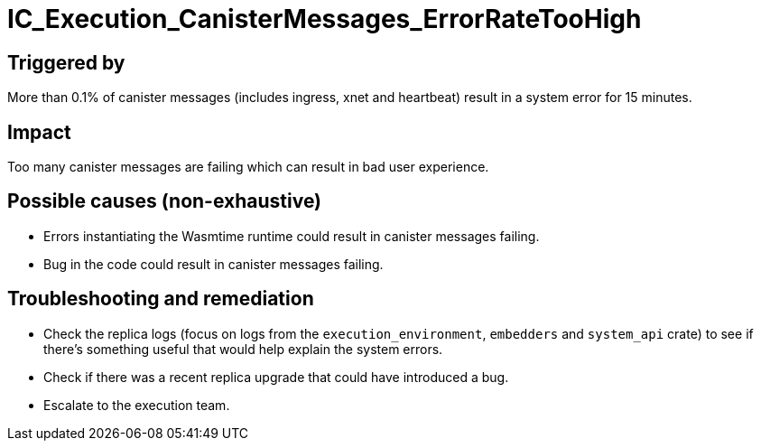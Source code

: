 = IC_Execution_CanisterMessages_ErrorRateTooHigh
:icons: font
ifdef::env-github,env-browser[:outfilesuffix:.adoc]

== Triggered by

More than 0.1% of canister messages (includes ingress, xnet and heartbeat) result in a system error for 15 minutes.

== Impact

Too many canister messages are failing which can result in bad user experience.

== Possible causes (non-exhaustive)

- Errors instantiating the Wasmtime runtime could result in canister messages failing.

- Bug in the code could result in canister messages failing.

== Troubleshooting and remediation

- Check the replica logs (focus on logs from the `execution_environment`, `embedders` and `system_api` crate) to see if there's something useful that would help explain the system errors.

- Check if there was a recent replica upgrade that could have introduced a bug.

- Escalate to the execution team.